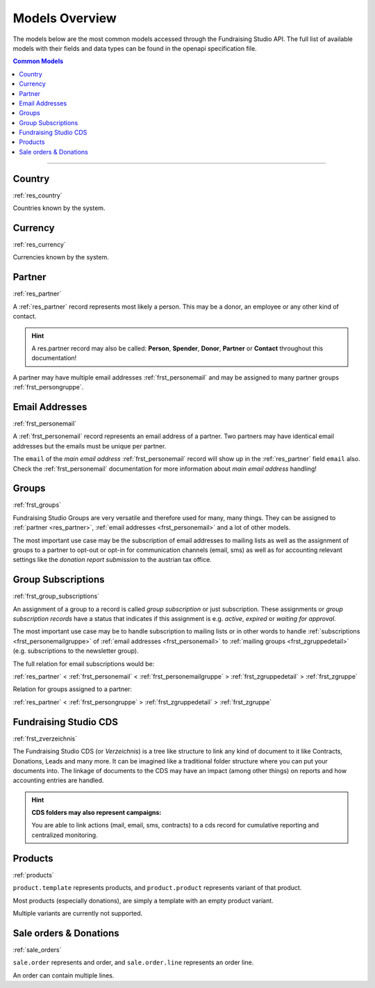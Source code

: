 .. _models_overview:

===========================================
Models Overview
===========================================

The models below are the most common models accessed through the Fundraising Studio API.
The full list of available models with their fields and data types can be found in the openapi specification file.

.. contents:: Common Models
    :depth: 1
    :local:

--------------------------------------------------------------------------------------------------------------------

Country
--------------------------------------------------------------

:ref:`res_country`

Countries known by the system.


Currency
--------------------------------------------------------------

:ref:`res_currency`

Currencies known by the system.


Partner
--------------------------------------------------------------

:ref:`res_partner`

A :ref:`res_partner` record represents most likely a person.
This may be a donor, an employee or any other kind of contact.

.. hint::

    A res.partner record may also be called: **Person**, **Spender**, **Donor**, **Partner** or **Contact** throughout
    this documentation!

A partner may have multiple email addresses :ref:`frst_personemail` and may be assigned to many partner groups
:ref:`frst_persongruppe`.

Email Addresses
---------------------------------------

:ref:`frst_personemail`

A :ref:`frst_personemail` record represents an email address of a partner.
Two partners may have identical email addresses but the emails must be unique per partner.

The ``email`` of the *main email address* :ref:`frst_personemail` record will show up in the :ref:`res_partner`
field ``email`` also. Check the :ref:`frst_personemail` documentation for more information about
*main email address* handling!

Groups
-------------------------

:ref:`frst_groups`

Fundraising Studio Groups are very versatile and therefore used for many, many things.
They can be assigned to :ref:`partner <res_partner>`, :ref:`email addresses <frst_personemail>` and a lot of other
models.

The most important use case may be the subscription of email addresses to mailing lists as well as the assignment
of groups to a partner to opt-out or opt-in for communication channels (email, sms) as well as for accounting
relevant settings like the *donation report submission* to the austrian tax office.

Group Subscriptions
---------------------------------------------------

:ref:`frst_group_subscriptions`

An assignment of a group to a record is called *group subscription* or just subscription. These assignments
or *group subscription records* have a status that indicates if this assignment is e.g. *active*, *expired* or
*waiting for approval*.

The most important use case may be to handle subscription to mailing lists or in other words to handle
:ref:`subscriptions <frst_personemailgruppe>` of :ref:`email addresses <frst_personemail>` to
:ref:`mailing groups <frst_zgruppedetail>` (e.g. subscriptions to the newsletter group).

The full relation for email subscriptions would be:

:ref:`res_partner` < :ref:`frst_personemail` < :ref:`frst_personemailgruppe` > :ref:`frst_zgruppedetail` > :ref:`frst_zgruppe`

Relation for groups assigned to a partner:

:ref:`res_partner` < :ref:`frst_persongruppe` > :ref:`frst_zgruppedetail` > :ref:`frst_zgruppe`

Fundraising Studio CDS
-----------------------------------------------

:ref:`frst_zverzeichnis`

The Fundraising Studio CDS (or *Verzeichnis*) is a tree like structure to link any kind of document to it like
Contracts, Donations, Leads and many more. It can be imagined like a traditional folder structure where you can
put your documents into. The linkage of documents to the CDS may have an impact (among other things) on reports
and how accounting entries are handled.

.. hint::

    **CDS folders may also represent campaigns:**

    You are able to link actions (mail, email, sms, contracts) to a cds record for cumulative reporting and
    centralized monitoring.


Products
--------------------------------------------------------------

:ref:`products`

``product.template`` represents products, and ``product.product`` represents variant of that product.

Most products (especially donations), are simply a template with an empty product variant.

Multiple variants are currently not supported.

Sale orders & Donations
--------------------------------------------------------------

:ref:`sale_orders`

``sale.order`` represents and order, and ``sale.order.line`` represents an order line.

An order can contain multiple lines.
